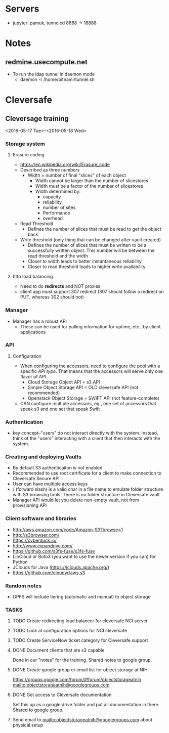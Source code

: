 * Servers

- jupyter: pamuk, tunneled 8888 -> 18888

* Notes

** redmine.usecompute.net
  - To run the ldap tunnel in daemon mode
    - daemon -r /home/bitnami/tunnel.sh


* Cleversafe

** Cleversage training
:PROPERTIES:
:LOCATION: Room 1106, ATRF, Frederick
:END:
<2016-05-17 Tue>-<2016-05-18 Wed>

*** Storage system

**** Erasure coding
   - https://en.wikipedia.org/wiki/Erasure_code
   - Described as three numbers
     - Width = number of final "slices" of each object
       - Width cannot be larger than the number of slicestores
       - Width must be a factor of the number of slicestores
       - Width determined by:
           - capacity
           - reliability
           - number of sites
           - Performance
           - overhead
   - Read Threshold
     - Defines the number of slices that must be read to get the object back 
   - Write threshold (only thing that can be changed after vault created)
     - Defines the number of slices that must be written to be a successfully written object.  This number will be between the read threshold and the width
     - Closer to width leads to better instantaneous reliability
     - Closer to read threshold leads to higher write availability

**** http load balancing
   - Need to do *redirects* and NOT proxies
   - client app must support 307 redirect (307 should follow a redirect on PUT, whereas 302 should not)


*** Manager
   - Manager has a robust API
     - These can be used for pulling information for uptime, etc., by client applications

*** API

**** Configuration
   - When configuring the accessors, need to configure the pool with a specific [[API type]].  That means that the accessors will serve only one flavor of API.
     - Cloud Storage Object API = s3 API
     - Simple Object Storage API = OLD cleversafe API (not recommended)
     - Openstack Object Storage = SWIFT API (not feature-complete)
   - CAN configure multiple accessors, eg., one set of accessors that speak s3 and one set that speak Swift


*** Authentication
  - key concept--"users" do not interact directly with the system.  Instead, think of the "users" interacting with a client that then interacts with the system.
  
*** Creating and deploying Vaults
   - By default S3 authenticaiton is not enabled
   - Recommended to use root certificate for a client to make connection to Cleversafe Secure API
   - User can have multiple access keys
   - / (forward slash) is a valid char in a file name to emulate folder structure with S3 browsing tools. There is no folder structure in Cleversafe vault
   - Manager API would let you delete non-empty vault, not from provisioning API
   
*** Client software and libraries
   - http://aws.amazon.com/code/Amazon-S3?browse=1
   - http://s3browser.com/
   - https://cyberduck.io/
   - http://www.expandrive.com/
   - https://github.com/s3fs-fuse/s3fs-fuse
   - LibCloud or Boto3 (you want to use the newer version if you can) for Python
   - JClouds for Java (https://jclouds.apache.org/)
   - https://github.com/cloudyr/aws.s3
   
*** Random notes
   - GPFS will include tiering (automatic and manual) to object storage


*** TASKS
**** TODO Create redirecting load balancer for cleversafe NCI server

**** TODO Look at configuration options for NCI cleversafe

**** TODO Create ServiceNow ticket category for Cleversafe support

**** DONE Document clients that are s3 capable
     DEADLINE: <2016-05-19 Thu>
Done in our "notes" for the training.  Shared notes to google group.

**** DONE Create google group or email list for object storage at NIH
     DEADLINE: <2016-05-20 Fri>
https://groups.google.com/forum/#!forum/objectstorageatnih
mailto:objectstorageatnih@googlegroups.com

**** DONE Get access to Cleversafe documentation
     DEADLINE: <2016-05-19 Thu>
Set this up as a google drive folder and put all documentation in there.  Shared to google group.

**** Send email to mailto:objectstorageatnih@googlegroups.com about physical setup
     DEADLINE: <2016-05-27 Fri>

